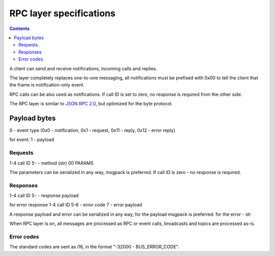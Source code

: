 RPC layer specifications
************************

.. contents::

A client can send and receive notifications, incoming calls and replies.

The layer completely replaces one-to-one messaging, all notifications must be
prefixed with 0x00 to tell the client that the frame is notification-only
event.

RPC calls can be also used as notifications. If call ID is set to zero, no
response is required from the other side.

The RPC layer is similar to `JSON RPC 2.0 <https://www.jsonrpc.org>`_, but
optimized for the byte protocol.

Payload bytes
=============

0 - event type
(0x0 - notification, 0x1 - request, 0x11 - reply, 0x12 - error reply)

for event:
1 - payload

Requests
--------

1-4 call ID
5- - method (str) 00 PARAMS

The parameters can be serialized in any way, msgpack is preferred. If call ID
is zero - no response is required.

Responses
---------

1-4 call ID
5- - response payload

for error response
1-4 call ID
5-6 - error code
7 - error payload

A response payload and error can be serialized in any way, for the payload
msgpack is preferred. for the error - str

When RPC layer is on, all messages are processed as RPC or event calls,
broadcasts and topics are processed as-is.

Error codes
-----------

The standard codes are sent as i16, in the format "-32000 - BUS_ERROR_CODE".
